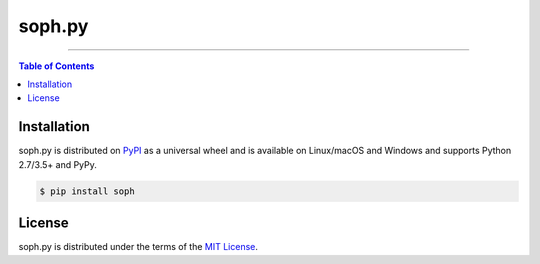 soph.py
=======

-----

.. contents:: **Table of Contents**
    :backlinks: none

Installation
------------

soph.py is distributed on `PyPI <https://pypi.org>`_ as a universal
wheel and is available on Linux/macOS and Windows and supports
Python 2.7/3.5+ and PyPy.

.. code-block:: bash

    $ pip install soph

License
-------

soph.py is distributed under the terms of the
`MIT License <https://choosealicense.com/licenses/mit>`_.
